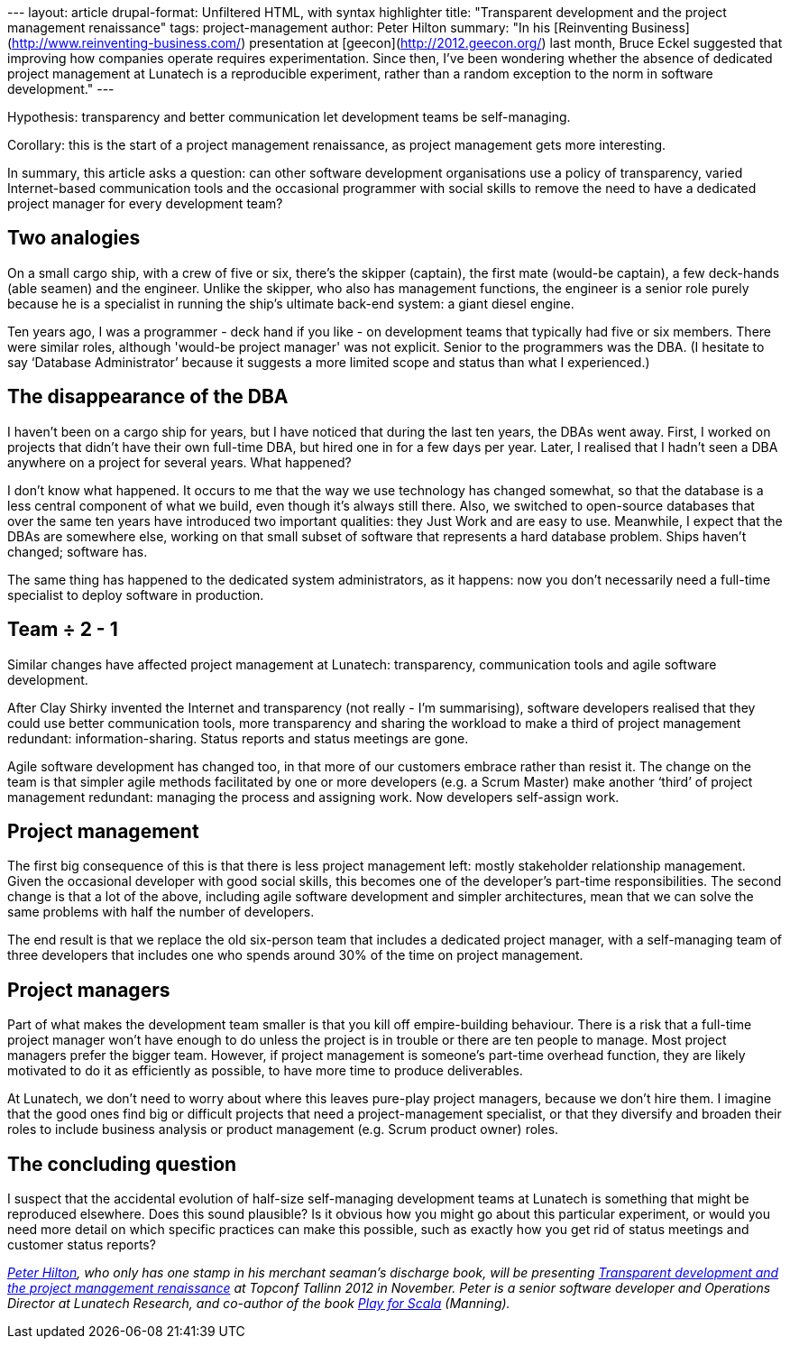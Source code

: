 --- layout: article drupal-format: Unfiltered HTML, with syntax
highlighter title: "Transparent development and the project management
renaissance" tags: project-management author: Peter Hilton summary: "In
his [Reinventing Business](http://www.reinventing-business.com/)
presentation at [geecon](http://2012.geecon.org/) last month, Bruce
Eckel suggested that improving how companies operate requires
experimentation. Since then, I’ve been wondering whether the absence of
dedicated project management at Lunatech is a reproducible experiment,
rather than a random exception to the norm in software development." ---

Hypothesis: transparency and better communication let development teams
be self-managing.

Corollary: this is the start of a project management renaissance, as
project management gets more interesting.

In summary, this article asks a question: can other software development
organisations use a policy of transparency, varied Internet-based
communication tools and the occasional programmer with social skills to
remove the need to have a dedicated project manager for every
development team?

[[analogies]]
== Two analogies

On a small cargo ship, with a crew of five or six, there’s the skipper
(captain), the first mate (would-be captain), a few deck-hands (able
seamen) and the engineer. Unlike the skipper, who also has management
functions, the engineer is a senior role purely because he is a
specialist in running the ship’s ultimate back-end system: a giant
diesel engine.

Ten years ago, I was a programmer - deck hand if you like - on
development teams that typically had five or six members. There were
similar roles, although 'would-be project manager' was not explicit.
Senior to the programmers was the DBA. (I hesitate to say ‘Database
Administrator’ because it suggests a more limited scope and status than
what I experienced.)

[[dba]]
== The disappearance of the DBA

I haven’t been on a cargo ship for years, but I have noticed that during
the last ten years, the DBAs went away. First, I worked on projects that
didn’t have their own full-time DBA, but hired one in for a few days per
year. Later, I realised that I hadn’t seen a DBA anywhere on a project
for several years. What happened?

I don’t know what happened. It occurs to me that the way we use
technology has changed somewhat, so that the database is a less central
component of what we build, even though it’s always still there. Also,
we switched to open-source databases that over the same ten years have
introduced two important qualities: they Just Work and are easy to use.
Meanwhile, I expect that the DBAs are somewhere else, working on that
small subset of software that represents a hard database problem. Ships
haven’t changed; software has.

The same thing has happened to the dedicated system administrators, as
it happens: now you don’t necessarily need a full-time specialist to
deploy software in production.

[[team]]
== Team ÷ 2 - 1

Similar changes have affected project management at Lunatech:
transparency, communication tools and agile software development.

After Clay Shirky invented the Internet and transparency (not really -
I’m summarising), software developers realised that they could use
better communication tools, more transparency and sharing the workload
to make a third of project management redundant: information-sharing.
Status reports and status meetings are gone.

Agile software development has changed too, in that more of our
customers embrace rather than resist it. The change on the team is that
simpler agile methods facilitated by one or more developers (e.g. a
Scrum Master) make another ‘third’ of project management redundant:
managing the process and assigning work. Now developers self-assign
work.

[[management]]
== Project management

The first big consequence of this is that there is less project
management left: mostly stakeholder relationship management. Given the
occasional developer with good social skills, this becomes one of the
developer’s part-time responsibilities. The second change is that a lot
of the above, including agile software development and simpler
architectures, mean that we can solve the same problems with half the
number of developers.

The end result is that we replace the old six-person team that includes
a dedicated project manager, with a self-managing team of three
developers that includes one who spends around 30% of the time on
project management.

[[managers]]
== Project managers

Part of what makes the development team smaller is that you kill off
empire-building behaviour. There is a risk that a full-time project
manager won’t have enough to do unless the project is in trouble or
there are ten people to manage. Most project managers prefer the bigger
team. However, if project management is someone’s part-time overhead
function, they are likely motivated to do it as efficiently as possible,
to have more time to produce deliverables.

At Lunatech, we don’t need to worry about where this leaves pure-play
project managers, because we don’t hire them. I imagine that the good
ones find big or difficult projects that need a project-management
specialist, or that they diversify and broaden their roles to include
business analysis or product management (e.g. Scrum product owner)
roles.

[[question]]
== The concluding question

I suspect that the accidental evolution of half-size self-managing
development teams at Lunatech is something that might be reproduced
elsewhere. Does this sound plausible? Is it obvious how you might go
about this particular experiment, or would you need more detail on which
specific practices can make this possible, such as exactly how you get
rid of status meetings and customer status reports?

_link:/author/peter-hilton[Peter Hilton], who only has one stamp in his
merchant seaman’s discharge book, will be presenting
http://topconf.com/Conference/Abstracts/Transparentdevelopmentandtheprojectmanagement/tabid/141/language/en-US/Default.aspx[Transparent
development and the project management renaissance] at Topconf Tallinn
2012 in November. Peter is a senior software developer and Operations
Director at Lunatech Research, and co-author of the book
http://bit.ly/playforscala[Play for Scala] (Manning)._
